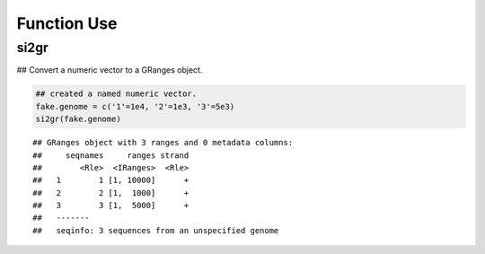 Function Use
============

si2gr
~~~~~

## Convert a numeric vector to a GRanges object.


.. sourcecode:: r
    

    ## created a named numeric vector. 
    fake.genome = c('1'=1e4, '2'=1e3, '3'=5e3)
    si2gr(fake.genome)


::

    ## GRanges object with 3 ranges and 0 metadata columns:
    ##     seqnames     ranges strand
    ##        <Rle>  <IRanges>  <Rle>
    ##   1        1 [1, 10000]      +
    ##   2        2 [1,  1000]      +
    ##   3        3 [1,  5000]      +
    ##   -------
    ##   seqinfo: 3 sequences from an unspecified genome



